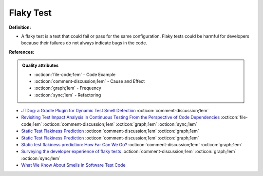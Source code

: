 Flaky Test
^^^^^
**Definition:**

* A flaky test is a test that could fail or pass for the same configuration. Flaky tests could be harmful for developers because their failures do not always indicate bugs in the code.


**References:**

.. admonition:: Quality attributes

    * :octicon:`file-code;1em` -  Code Example
    * :octicon:`comment-discussion;1em` -  Cause and Effect
    * :octicon:`graph;1em` -  Frequency
    * :octicon:`sync;1em` -  Refactoring

* `JTDog: a Gradle Plugin for Dynamic Test Smell Detection <https://ieeexplore.ieee.org/document/9678529/>`_ :octicon:`comment-discussion;1em`
* `Revisiting Test Impact Analysis in Continuous Testing From the Perspective of Code Dependencies <https://ieeexplore.ieee.org/document/9303402/>`_ :octicon:`file-code;1em` :octicon:`comment-discussion;1em` :octicon:`graph;1em` :octicon:`sync;1em`
* `Static Test Flakiness Prediction <https://ieeexplore.ieee.org/document/9793797/>`_ :octicon:`comment-discussion;1em` :octicon:`graph;1em`
* `Static Test Flakiness Prediction <https://valeriapontillo.github.io/documents/journal/J1.pdf>`_ :octicon:`comment-discussion;1em` :octicon:`graph;1em`
* `Static test flakiness prediction: How Far Can We Go? <https://link.springer.com/article/10.1007/s10664-022-10227-1>`_ :octicon:`comment-discussion;1em` :octicon:`graph;1em`
* `Surveying the developer experience of flaky tests <https://dl.acm.org/doi/10.1145/3510457.3513037>`_ :octicon:`comment-discussion;1em` :octicon:`graph;1em` :octicon:`sync;1em`
* `What We Know About Smells in Software Test Code <https://ieeexplore.ieee.org/document/8501942>`_
